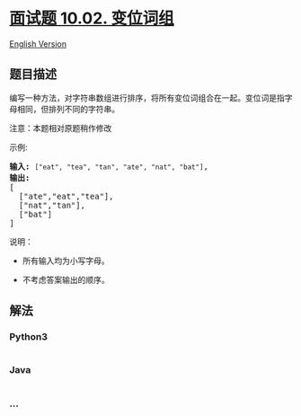 * [[https://leetcode-cn.com/problems/group-anagrams-lcci][面试题 10.02.
变位词组]]
  :PROPERTIES:
  :CUSTOM_ID: 面试题-10.02.-变位词组
  :END:
[[./lcci/10.02.Group Anagrams/README_EN.org][English Version]]

** 题目描述
   :PROPERTIES:
   :CUSTOM_ID: 题目描述
   :END:

#+begin_html
  <!-- 这里写题目描述 -->
#+end_html

#+begin_html
  <p>
#+end_html

编写一种方法，对字符串数组进行排序，将所有变位词组合在一起。变位词是指字母相同，但排列不同的字符串。

#+begin_html
  </p>
#+end_html

#+begin_html
  <p>
#+end_html

注意：本题相对原题稍作修改

#+begin_html
  </p>
#+end_html

#+begin_html
  <p>
#+end_html

示例:

#+begin_html
  </p>
#+end_html

#+begin_html
  <pre><strong>输入:</strong> <code>[&quot;eat&quot;, &quot;tea&quot;, &quot;tan&quot;, &quot;ate&quot;, &quot;nat&quot;, &quot;bat&quot;]</code>,
  <strong>输出:</strong>
  [
    [&quot;ate&quot;,&quot;eat&quot;,&quot;tea&quot;],
    [&quot;nat&quot;,&quot;tan&quot;],
    [&quot;bat&quot;]
  ]</pre>
#+end_html

#+begin_html
  <p>
#+end_html

说明：

#+begin_html
  </p>
#+end_html

#+begin_html
  <ul>
#+end_html

#+begin_html
  <li>
#+end_html

所有输入均为小写字母。

#+begin_html
  </li>
#+end_html

#+begin_html
  <li>
#+end_html

不考虑答案输出的顺序。

#+begin_html
  </li>
#+end_html

#+begin_html
  </ul>
#+end_html

** 解法
   :PROPERTIES:
   :CUSTOM_ID: 解法
   :END:

#+begin_html
  <!-- 这里可写通用的实现逻辑 -->
#+end_html

#+begin_html
  <!-- tabs:start -->
#+end_html

*** *Python3*
    :PROPERTIES:
    :CUSTOM_ID: python3
    :END:

#+begin_html
  <!-- 这里可写当前语言的特殊实现逻辑 -->
#+end_html

#+begin_src python
#+end_src

*** *Java*
    :PROPERTIES:
    :CUSTOM_ID: java
    :END:

#+begin_html
  <!-- 这里可写当前语言的特殊实现逻辑 -->
#+end_html

#+begin_src java
#+end_src

*** *...*
    :PROPERTIES:
    :CUSTOM_ID: section
    :END:
#+begin_example
#+end_example

#+begin_html
  <!-- tabs:end -->
#+end_html
